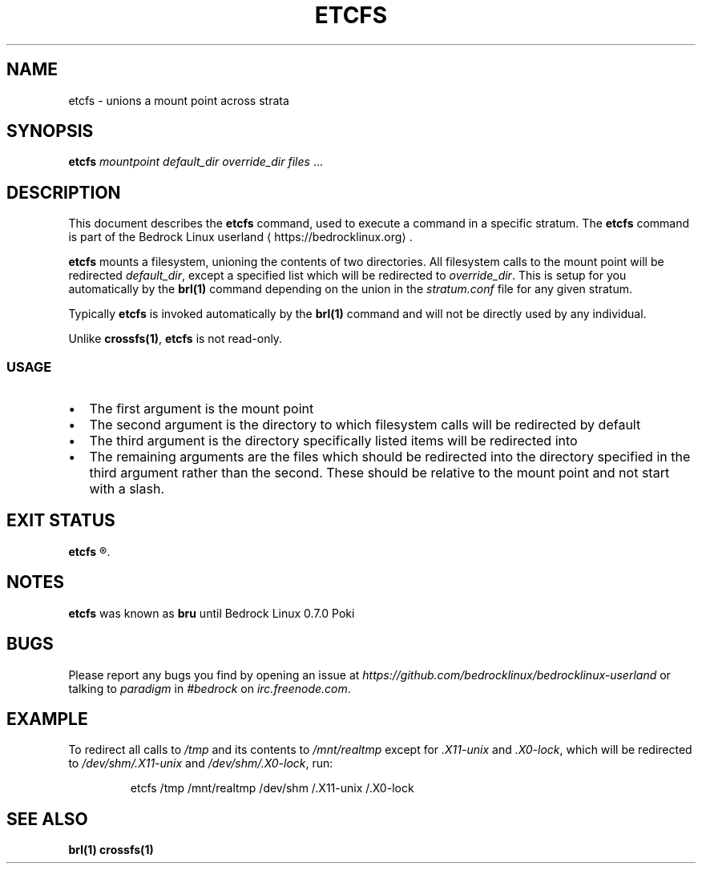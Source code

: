.TH ETCFS 1
.SH NAME
etcfs \- unions a mount point across strata
.SH SYNOPSIS
.B etcfs
.IR "mountpoint default_dir override_dir files" " ..."
.SH DESCRIPTION
This document describes the \fBetcfs\fR command, used to execute a command in a specific stratum. The \fBetcfs\fR command is part of the Bedrock Linux userland ⟨https://bedrocklinux.org⟩.
.P
.B etcfs
mounts a filesystem, unioning the contents of two
directories. All filesystem calls to the mount point will be redirected \fIdefault_dir\fR,
except a specified list which will be redirected to \fIoverride_dir\fR.
This is setup for you automatically by the \fBbrl(1)\fR command
depending on the union in the \fIstratum.conf\fR file for any given stratum.
.P
Typically \fBetcfs\fR is invoked automatically by the \fBbrl(1)\fR command and will not be directly
used by any individual.
.P
Unlike \fBcrossfs(1)\fR, \fBetcfs\fR is not read-only.

.SS USAGE

.IP \(bu 2
The first argument is the mount point
.IP \(bu 2
The second argument is the directory to which filesystem calls will be
redirected by default
.IP \(bu 2
The third argument is the directory specifically listed items will be
redirected into
.IP \(bu 2
The remaining arguments are the files which should be redirected into the
directory specified in the third argument rather than the second. These
should be relative to the mount point and not start with a slash.

.\" no options
.\" .SH OPTIONS
.\" blah blah blah
.SH EXIT STATUS
.B etcfs
.R returns 0 if successful. If \fImountpoint\fR, \fIdefault_dir\fR or \fIoverride_dir\fR does not exist, it is not run as root, or another error occurs, it returns 1.
.\" no files
.\" .SH FILES
.SH NOTES
.B etcfs
was known as
.B bru
until Bedrock Linux 0.7.0 Poki
.SH BUGS
Please report any bugs you find by opening an issue at \fIhttps://github.com/bedrocklinux/bedrocklinux\-userland\fR or talking to \fIparadigm\fR in \fI#bedrock\fR on \fIirc.freenode.com\fR.
.SH EXAMPLE
To redirect all calls to \fI/tmp\fR and its contents to \fI/mnt/realtmp\fR except for
\fI.X11-unix\fR and \fI.X0-lock\fR, which will be redirected to \fI/dev/shm/.X11-unix\fR and
\fI/dev/shm/.X0-lock\fR, run:

.PP
.nf
.RS
etcfs /tmp /mnt/realtmp /dev/shm /.X11-unix /.X0-lock
.RE
.fi
.PP




.SH SEE ALSO
.B brl(1) crossfs(1)

